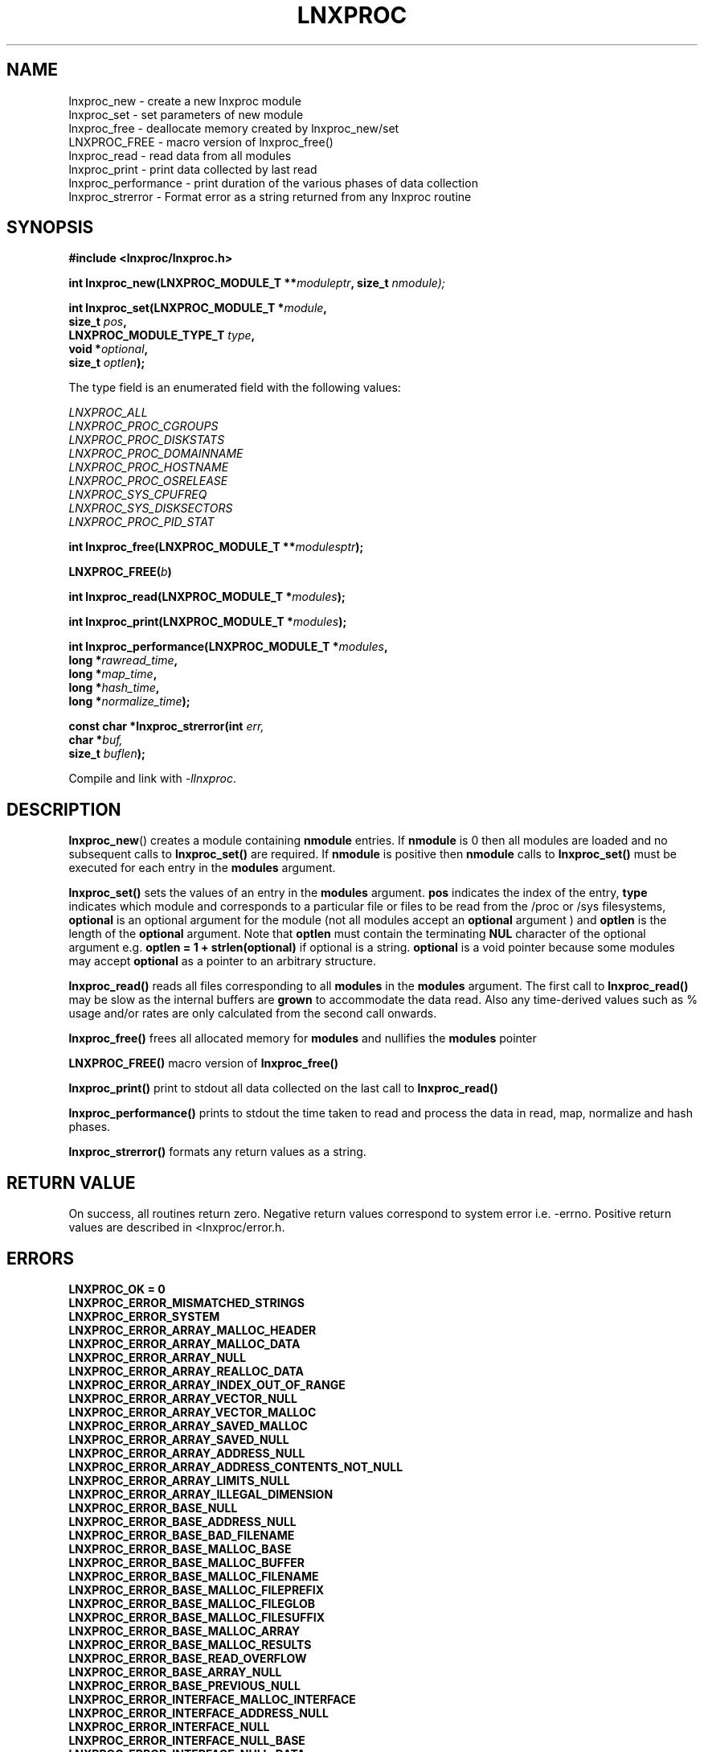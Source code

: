 .\" Copyright (c) 2023 Paul Hewlett <phewlett76@gmail.com>
.\"
.\" Permission is granted to make and distribute verbatim copies of this
.\" manual provided the copyright notice and this permission notice are
.\" preserved on all copies.
.\"
.\" Permission is granted to copy and distribute modified versions of this
.\" manual under the conditions for verbatim copying, provided that the
.\" entire resulting derived work is distributed under the terms of a
.\" permission notice identical to this one.
.\"
.\" Since the Linux kernel and libraries are constantly changing, this
.\" manual page may be incorrect or out-of-date.  The author(s) assume no
.\" responsibility for errors or omissions, or for damages resulting from
.\" the use of the information contained herein.  The author(s) may not
.\" have taken the same level of care in the production of this manual,
.\" which is licensed free of charge, as they might when working
.\" professionally.
.\"
.\" Formatted or processed versions of this manual, if unaccompanied by
.\" the source, must acknowledge the copyright and authors of this work.
.\"
.TH LNXPROC 3 2013-05-16 "Linux" "/proc & /sys access"
.SH NAME
.nf
lnxproc_new \- create a new lnxproc module
lnxproc_set \- set parameters of new module 
lnxproc_free \- deallocate memory created by lnxproc_new/set
LNXPROC_FREE \- macro version of lnxproc_free()
lnxproc_read \- read data from all modules 
lnxproc_print \- print data collected by last read
lnxproc_performance \- print duration of the various phases of data collection
lnxproc_strerror \- Format error as a string returned from any lnxproc routine
.fi
.SH SYNOPSIS
.nf
.BI #include " "<lnxproc/lnxproc.h>

.BI "int lnxproc_new(LNXPROC_MODULE_T **" moduleptr ", size_t " nmodule);

.BI "int lnxproc_set(LNXPROC_MODULE_T *" module , 
.BI "                size_t " pos , 
.BI "                LNXPROC_MODULE_TYPE_T " type , 
.BI "                void *" optional , 
.BI "                size_t " optlen "); "

The type field is an enumerated field with the following values:

.BI "       "  LNXPROC_ALL
.BI "       "  LNXPROC_PROC_CGROUPS
.BI "       "  LNXPROC_PROC_DISKSTATS
.BI "       "  LNXPROC_PROC_DOMAINNAME
.BI "       "  LNXPROC_PROC_HOSTNAME
.BI "       "  LNXPROC_PROC_OSRELEASE
.BI "       "  LNXPROC_SYS_CPUFREQ
.BI "       "  LNXPROC_SYS_DISKSECTORS
.BI "       "  LNXPROC_PROC_PID_STAT

.BI "int lnxproc_free(LNXPROC_MODULE_T **" modulesptr ");"

.BI "LNXPROC_FREE(" b ")"

.BI "int lnxproc_read(LNXPROC_MODULE_T *" modules ");"

.BI "int lnxproc_print(LNXPROC_MODULE_T *" modules ");"

.BI "int lnxproc_performance(LNXPROC_MODULE_T *" modules ,
.BI "                        long *" rawread_time ,
.BI "                        long *" map_time , 
.BI "                        long *" hash_time ,
.BI "                        long *" normalize_time ");"

.BI "const char *lnxproc_strerror(int " err, 
.BI "                             char *" buf, 
.BI "                             size_t " buflen ");"

.fi
.sp
Compile and link with \fI\-llnxproc\fP.
.SH DESCRIPTION
.P
.BR lnxproc_new ()
creates a module containing
.B nmodule 
entries. 
If 
.B nmodule
is 0 then all modules are loaded and no subsequent calls to
.B lnxproc_set()
are required.
If
.B nmodule
is positive then
.B nmodule
calls to
.B lnxproc_set()
must be executed for each entry in the 
.B modules
argument.
.P
.BR lnxproc_set()
sets the values of an entry in the 
.B modules
argument. 
.B pos
indicates the index of the entry,
.B type
indicates which module and corresponds to a particular file or files to be read from
the /proc or /sys filesystems,
.B optional
is an optional argument for the module (not all modules accept an
.B optional
argument ) and
.B optlen
is the length of the 
.B optional
argument. 
Note that 
.B optlen
must contain the terminating
.B NUL
character of the optional argument e.g. 
.B optlen = 1 + strlen(optional)
if optional is a string.
.B optional
is a void pointer because some modules may accept 
.B optional
as a pointer to an arbitrary structure.
.P
.BR lnxproc_read()
reads all files corresponding to all
.B modules
in the 
.B modules
argument.
The first call to
.B lnxproc_read()
may be slow as the internal buffers are 
.B grown
to accommodate the data read. Also any time-derived values such as % usage
and/or rates are only calculated from the second call onwards. 
.P
.BR lnxproc_free()
frees all allocated memory for
.B modules
and nullifies the 
.B modules 
pointer
.P
.BR LNXPROC_FREE()
macro version of
.B lnxproc_free()
.P
.BR lnxproc_print()
print to stdout all data collected on the last call to
.B lnxproc_read()
.P
.BR lnxproc_performance()
prints to stdout the time taken to read and process the data in read, map, normalize and hash 
phases.
.P
.BR lnxproc_strerror()
formats any return values as a string.
.SH RETURN VALUE
On success, all routines return zero.
Negative return values correspond to system error i.e. -errno.
Positive return values are described in <lnxproc/error.h.
.SH ERRORS
.TP
.B LNXPROC_OK = 0
.TP
.B LNXPROC_ERROR_MISMATCHED_STRINGS
.TP
.B LNXPROC_ERROR_SYSTEM
.TP
.B LNXPROC_ERROR_ARRAY_MALLOC_HEADER
.TP
.B LNXPROC_ERROR_ARRAY_MALLOC_DATA
.TP
.B LNXPROC_ERROR_ARRAY_NULL
.TP
.B LNXPROC_ERROR_ARRAY_REALLOC_DATA
.TP
.B LNXPROC_ERROR_ARRAY_INDEX_OUT_OF_RANGE
.TP
.B LNXPROC_ERROR_ARRAY_VECTOR_NULL
.TP
.B LNXPROC_ERROR_ARRAY_VECTOR_MALLOC
.TP
.B LNXPROC_ERROR_ARRAY_SAVED_MALLOC
.TP
.B LNXPROC_ERROR_ARRAY_SAVED_NULL
.TP
.B LNXPROC_ERROR_ARRAY_ADDRESS_NULL
.TP
.B LNXPROC_ERROR_ARRAY_ADDRESS_CONTENTS_NOT_NULL
.TP
.B LNXPROC_ERROR_ARRAY_LIMITS_NULL
.TP
.B LNXPROC_ERROR_ARRAY_ILLEGAL_DIMENSION
.TP
.B LNXPROC_ERROR_BASE_NULL
.TP
.B LNXPROC_ERROR_BASE_ADDRESS_NULL
.TP
.B LNXPROC_ERROR_BASE_BAD_FILENAME
.TP
.B LNXPROC_ERROR_BASE_MALLOC_BASE
.TP
.B LNXPROC_ERROR_BASE_MALLOC_BUFFER
.TP
.B LNXPROC_ERROR_BASE_MALLOC_FILENAME
.TP
.B LNXPROC_ERROR_BASE_MALLOC_FILEPREFIX
.TP
.B LNXPROC_ERROR_BASE_MALLOC_FILEGLOB
.TP
.B LNXPROC_ERROR_BASE_MALLOC_FILESUFFIX
.TP
.B LNXPROC_ERROR_BASE_MALLOC_ARRAY
.TP
.B LNXPROC_ERROR_BASE_MALLOC_RESULTS
.TP
.B LNXPROC_ERROR_BASE_READ_OVERFLOW
.TP
.B LNXPROC_ERROR_BASE_ARRAY_NULL
.TP
.B LNXPROC_ERROR_BASE_PREVIOUS_NULL
.TP
.B LNXPROC_ERROR_INTERFACE_MALLOC_INTERFACE
.TP
.B LNXPROC_ERROR_INTERFACE_ADDRESS_NULL
.TP
.B LNXPROC_ERROR_INTERFACE_NULL
.TP
.B LNXPROC_ERROR_INTERFACE_NULL_BASE
.TP
.B LNXPROC_ERROR_INTERFACE_NULL_DATA
.TP
.B LNXPROC_ERROR_INTERFACE_INDEX_OUT_OF_RANGE
.TP
.B LNXPROC_ERROR_INTERFACE_MALLOC_OPTIONAL
.TP
.B LNXPROC_ERROR_LIMITS_MALLOC
.TP
.B LNXPROC_ERROR_LIMITS_CHARS_MALLOC
.TP
.B LNXPROC_ERROR_LIMITS_NULL
.TP
.B LNXPROC_ERROR_LIMIT_NULL
.TP
.B LNXPROC_ERROR_LIMITS_MALLOC_ENTRY
.TP
.B LNXPROC_ERROR_LIMITS_ADDRESS_NULL
.TP
.B LNXPROC_ERROR_LIMITS_ADDRESS_CONTENTS_NOT_NULL
.TP
.B LNXPROC_ERROR_LIMITS_ILLEGAL_DIMENSION
.TP
.B LNXPROC_ERROR_RESULTS_DB_NULL
.TP
.B LNXPROC_ERROR_RESULTS_DB_NOT_OPEN
.TP
.B LNXPROC_ERROR_RESULTS_DB_OPEN
.TP
.B LNXPROC_ERROR_RESULTS_DB_CLOSE
.TP
.B LNXPROC_ERROR_RESULTS_DB_FETCH
.TP
.B LNXPROC_ERROR_RESULTS_DB_STORE
.TP
.B LNXPROC_ERROR_RESULTS_DB_ITERATE
.TP
.B LNXPROC_ERROR_RESULTS_NULL
.TP
.B LNXPROC_ERROR_RESULTS_BUF_NULL
.TP
.B LNXPROC_ERROR_RESULTS_BUFLEN_ZERO
.TP
.B LNXPROC_ERROR_RESULTS_TV_NULL
.TP
.B LNXPROC_ERROR_RESULTS_ADDRESS_NULL
.TP
.B LNXPROC_ERROR_RESULTS_ADDRESS_CONTENTS_NOT_NULL
.TP
.B LNXPROC_ERROR_RESULTS_MALLOC
.TP
.B LNXPROC_ERROR_RESULTS_KEY_NULL
.TP
.B LNXPROC_ERROR_RESULTS_KEYLEN_ZERO
.TP
.B LNXPROC_ERROR_RESULTS_VAL_ADDRESS_NULL
.TP
.B LNXPROC_ERROR_RESULTS_TABLE_NULL
.TP
.B LNXPROC_ERROR_RESULTS_TABLE_MALLOC
.TP
.B LNXPROC_ERROR_VECTOR_MALLOC_HEADER
.TP
.B LNXPROC_ERROR_VECTOR_MALLOC_DATA
.TP
.B LNXPROC_ERROR_VECTOR_NULL
.TP
.B LNXPROC_ERROR_VECTOR_REALLOC_DATA
.TP
.B LNXPROC_ERROR_VECTOR_INDEX_OUT_OF_RANGE
.TP
.B LNXPROC_ERROR_VECTOR_NULL_DATA
.TP
.B LNXPROC_ERROR_VECTOR_NULL_CHILDREN
.TP
.B LNXPROC_ERROR_VECTOR_NULL_VALUES
.TP
.B LNXPROC_ERROR_VECTOR_ADDRESS_NULL
.TP
.B LNXPROC_ERROR_VECTOR_ADDRESS_CONTENTS_NOT_NULL
.TP
.B LNXPROC_ERROR_BASE_REGEX_FAILURE
.TP
.B LNXPROC_ERROR_BASE_GLOB_FAILURE
.SH CONFORMING TO
.TP
TBD
.SH NOTES
TBD
.SH BUGS
TBD
.SH EXAMPLE
The program below demonstrates the use of
.BR lnxproc_new (),
as well as a number of other functions in the lnxproc API.

.fi
.in
.SS Program source
\&
.nf

#include <stdio.h>
#include <string.h>             // strrchr()
#include <sys/time.h>
#include <sys/types.h>          // getpid()
#include <unistd.h>             // getpid()

#include <lnxproc/lnxproc.h>

static const int ntimes = 1000;

static void
test_module(LNXPROC_MODULE_T * modules, char *str)
{
    if (modules) {
        char buf[96];
        LNXPROC_ERROR_T ret = lnxproc_read(modules);

        ret = lnxproc_read(modules);
        if (ret) {
            printf("Error %s\\n", lnxproc_strerror(ret, buf, sizeof buf));
        }
        ret = lnxproc_read(modules);
        if (ret) {
            printf("Error %s\\n", lnxproc_strerror(ret, buf, sizeof buf));
        }

        long rawread_time;
        long map_time;
        long hash_time;
        long normalize_time;
        float sum_rawread_time = 0;
        float sum_map_time = 0;
        float sum_hash_time = 0;
        float sum_normalize_time = 0;
        struct timeval start = lnxproc_timeval();

        int i;

        for (i = 0; i < ntimes; i++) {
            ret = lnxproc_read(modules);
            if (ret) {
                printf("%s:Error %s\\n", str,
                       lnxproc_strerror(ret, buf, sizeof buf));
                break;
            }
            lnxproc_performance(modules, &rawread_time, &map_time,
                                &hash_time, &normalize_time);
            sum_rawread_time += rawread_time;
            sum_map_time += map_time;
            sum_hash_time += hash_time;
            sum_normalize_time += normalize_time;
        }

        struct timeval end = lnxproc_timeval();
        long timediff = lnxproc_timeval_diff(&start, &end);

        printf("%s:Elapsed time = %.1f usecs (%.1f,%.1f,%.1f,%.1f)\\n", str,
               (timediff * 1.0) / ntimes, sum_rawread_time / ntimes,
               sum_map_time / ntimes, sum_hash_time / ntimes,
               sum_normalize_time / ntimes);
    }
}

/*----------------------------------------------------------------------------*/
int
main(int argc, char *argv[])
{

    lnxproc_new(&modules, 0); // load all modules
    test_module(modules, "All");
    LNXPROC_FREE(modules);

    lnxproc_new(&modules, 1); // only read /proc/cgroups
    lnxproc_set(modules, 0, LNXPROC_PROC_CGROUPS, NULL, 0);
    test_module(modules, "proc_cgroups");
    LNXPROC_FREE(modules);

    lnxproc_new(&modules, 2); // read /proc/groups and /proc/diskstats simultaneously
    lnxproc_set(modules, 0, LNXPROC_PROC_CGROUPS, NULL, 0);
    lnxproc_set(modules, 1, LNXPROC_PROC_DISKSTATS, NULL, 0);
    test_module(modules, "proc_diskstats");
    LNXPROC_FREE(modules);

    lnxproc_new(&modules, 1); // Domainname - thei value is memoized
    lnxproc_set(modules, 0, LNXPROC_PROC_DOMAINNAME, NULL, 0);
    test_module(modules, "proc_domainname");
    LNXPROC_FREE(modules);

    lnxproc_new(&modules, 1); // Get sector size for every disk on the system - memoized
    lnxproc_set(modules, 0, LNXPROC_SYS_DISKSECTORS, NULL, 0);
    test_module(modules, "sys_disksectors");
    LNXPROC_FREE(modules);

    lnxproc_new(&modules, 1); // get sector size for esata disks
    lnxproc_set(modules, 0, LNXPROC_SYS_DISKSECTORS, "sd*", 4);
    test_module(modules, "sys_sd_disksectors");
    LNXPROC_FREE(modules);

    lnxproc_new(&modules, 1); // Read /proc/<pid>/stat file for every process
    lnxproc_set(modules, 0, LNXPROC_PROC_PID_STAT, NULL, 0);
    test_module(modules, "proc_pid_stat");
    LNXPROC_FREE(modules);

    char buf[32];

    snprintf(buf, sizeof buf, "%d", getpid());
    lnxproc_new(&modules, 1); // Read /proc/<pid>/stat file for this process
    lnxproc_set(modules, 0, LNXPROC_PROC_PID_STAT, buf, 1 + strlen(buf));
    snprintf(buf, sizeof buf, "proc_%d_stat", getpid());
    test_module(modules, buf);
    LNXPROC_FREE(modules);

    return 0;
}
.fi
.SH SEE ALSO
TBD
.SH COLOPHON
A description of the project,
and information about reporting bugs,
can be found at
http://www.github.com/eccles/liblnxproc/.
